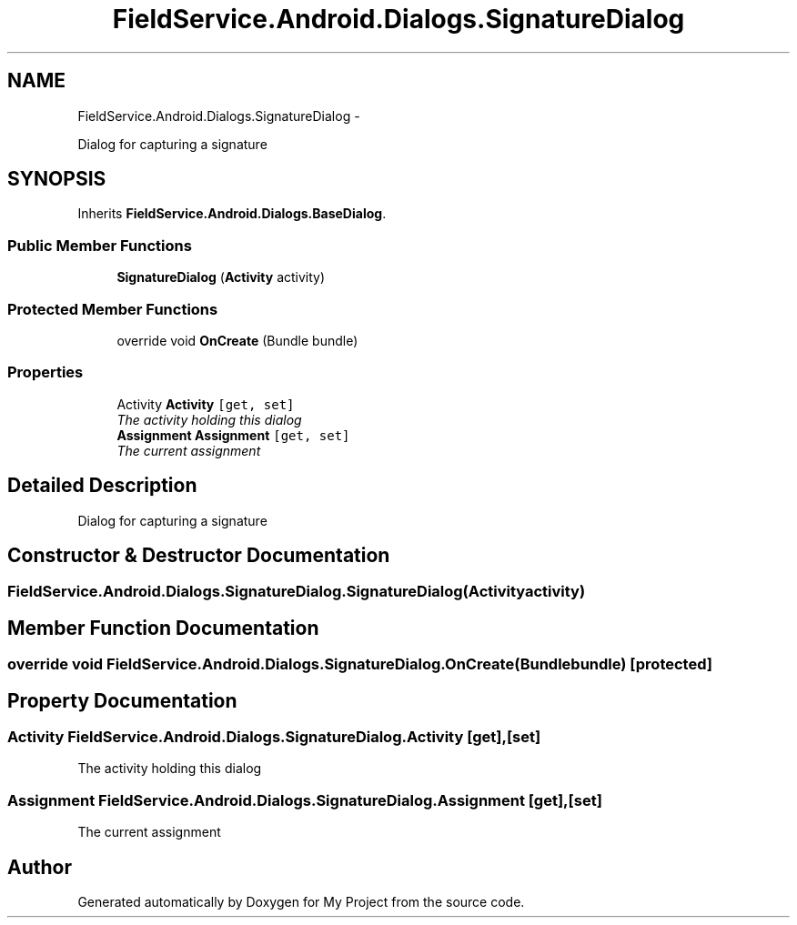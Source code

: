 .TH "FieldService.Android.Dialogs.SignatureDialog" 3 "Tue Jul 1 2014" "My Project" \" -*- nroff -*-
.ad l
.nh
.SH NAME
FieldService.Android.Dialogs.SignatureDialog \- 
.PP
Dialog for capturing a signature  

.SH SYNOPSIS
.br
.PP
.PP
Inherits \fBFieldService\&.Android\&.Dialogs\&.BaseDialog\fP\&.
.SS "Public Member Functions"

.in +1c
.ti -1c
.RI "\fBSignatureDialog\fP (\fBActivity\fP activity)"
.br
.in -1c
.SS "Protected Member Functions"

.in +1c
.ti -1c
.RI "override void \fBOnCreate\fP (Bundle bundle)"
.br
.in -1c
.SS "Properties"

.in +1c
.ti -1c
.RI "Activity \fBActivity\fP\fC [get, set]\fP"
.br
.RI "\fIThe activity holding this dialog \fP"
.ti -1c
.RI "\fBAssignment\fP \fBAssignment\fP\fC [get, set]\fP"
.br
.RI "\fIThe current assignment \fP"
.in -1c
.SH "Detailed Description"
.PP 
Dialog for capturing a signature 


.SH "Constructor & Destructor Documentation"
.PP 
.SS "FieldService\&.Android\&.Dialogs\&.SignatureDialog\&.SignatureDialog (\fBActivity\fPactivity)"

.SH "Member Function Documentation"
.PP 
.SS "override void FieldService\&.Android\&.Dialogs\&.SignatureDialog\&.OnCreate (Bundlebundle)\fC [protected]\fP"

.SH "Property Documentation"
.PP 
.SS "Activity FieldService\&.Android\&.Dialogs\&.SignatureDialog\&.Activity\fC [get]\fP, \fC [set]\fP"

.PP
The activity holding this dialog 
.SS "\fBAssignment\fP FieldService\&.Android\&.Dialogs\&.SignatureDialog\&.Assignment\fC [get]\fP, \fC [set]\fP"

.PP
The current assignment 

.SH "Author"
.PP 
Generated automatically by Doxygen for My Project from the source code\&.
